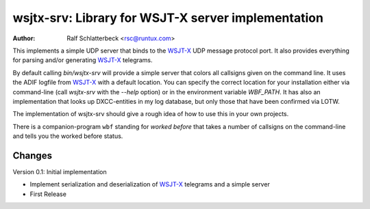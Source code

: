 wsjtx-srv: Library for WSJT-X server implementation
===================================================

:Author: Ralf Schlatterbeck <rsc@runtux.com>

This implements a simple UDP server that binds to the WSJT-X_ UDP message
protocol port. It also provides everything for parsing and/or generating
WSJT-X_ telegrams.

By default calling `bin/wsjtx-srv` will provide a simple server that
colors all callsigns given on the command line. It uses the ADIF logfile
from WSJT-X_ with a default location. You can specify the correct location
for your installation either via command-line (call `wsjtx-srv` with the
`--help` option) or in the environment variable `WBF_PATH`. It has also
an implementation that looks up DXCC-entities in my log database, but
only those that have been confirmed via LOTW.

The implementation of wsjtx-srv should give a rough idea of how to use
this in your own projects.

There is a companion-program ``wbf`` standing for *worked before* that
takes a number of callsigns on the command-line and tells you the worked
before status.

.. _WSJT-X: https://physics.princeton.edu/pulsar/k1jt/wsjtx.html

Changes
-------

Version 0.1: Initial implementation

- Implement serialization and deserialization of WSJT-X_ telegrams and a
  simple server
- First Release


